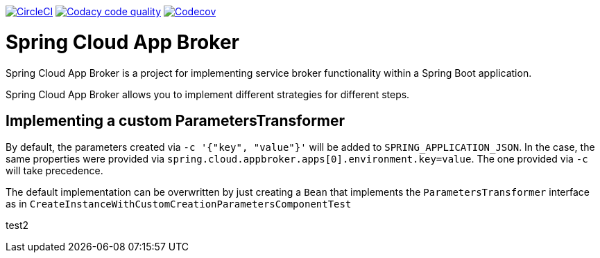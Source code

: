 image:https://circleci.com/gh/spring-cloud-incubator/spring-cloud-app-broker.svg?style=svg["CircleCI", link="https://circleci.com/gh/spring-cloud-incubator/spring-cloud-app-broker"]
image:https://api.codacy.com/project/badge/Grade/72dc83489cb84106bcca9d0d20430622["Codacy code quality", link="https://www.codacy.com/app/scottfrederick/spring-cloud-app-broker?utm_source=github.com&utm_medium=referral&utm_content=spring-cloud-incubator/spring-cloud-app-broker&utm_campaign=Badge_Grade"]
image:https://codecov.io/gh/spring-cloud-incubator/spring-cloud-app-broker/branch/master/graph/badge.svg["Codecov", link="https://codecov.io/gh/spring-cloud-incubator/spring-cloud-app-broker/branch/master"]


= Spring Cloud App Broker

Spring Cloud App Broker is a project for implementing service broker functionality within a Spring Boot application.

Spring Cloud App Broker allows you to implement different strategies for different steps.

== Implementing a custom ParametersTransformer

By default, the parameters created via `-c '{"key", "value"}'` will be added to `SPRING_APPLICATION_JSON`.
In the case, the same properties were provided via `spring.cloud.appbroker.apps[0].environment.key=value`. The one provided via `-c` will take precedence.

The default implementation can be overwritten by just creating a `Bean` that implements the `ParametersTransformer` interface as in `CreateInstanceWithCustomCreationParametersComponentTest`

test2

